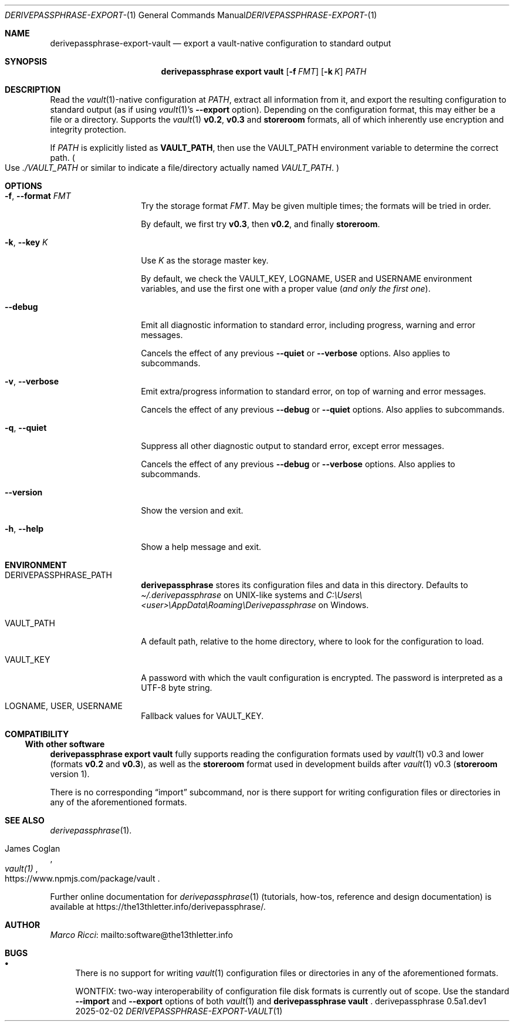 .Dd 2025-02-02
.Dt DERIVEPASSPHRASE-EXPORT-VAULT 1
.Os derivepassphrase 0.5a1.dev1
.
.Sh NAME
.
.Nm derivepassphrase-export-vault
.Nd export a vault-native configuration to standard output
.
.Sh SYNOPSIS
.
.Bd -ragged
.Nm derivepassphrase export vault
.Op Fl f Ar FMT
.Op Fl k Ar K
.Ar PATH
.Ed
.
.Sh DESCRIPTION
.
Read the
.Xr vault 1 Ns -native
configuration at
.Ar PATH ,
extract all information from it, and export the resulting configuration to
standard output (as if using
.Xr vault 1 Ns 's
.Fl \-export
option).
Depending on the configuration format, this may either be a file or a
directory.
Supports the
.Xr vault 1
.Li v0.2 ,
.Li v0.3
and
.Li storeroom
formats, all of which inherently use encryption and integrity protection.
.Pp
.
If
.Ar PATH
is explicitly listed as
.Li VAULT_PATH ,
then use the
.Ev VAULT_PATH
environment variable to determine the correct path.
.Po
Use
.Pa ./VAULT_PATH
or similar to indicate a file/directory actually named
.Pa VAULT_PATH .
.Pc
.
.Sh OPTIONS
.
.Bl -tag -width ".Fl p , \-phrase"
.
.It Fl f , \-format Ar FMT
Try the storage format
.Ar FMT .
May be given multiple times; the formats will be tried in order.
.Pp
.
By default, we first try
.Li v0.3 ,
then
.Li v0.2 ,
and finally
.Li storeroom .
.
.It Fl k , \-key Ar K
Use
.Ar K
as the storage master key.
.Pp
.
By default, we check the
.Ev VAULT_KEY ,
.Ev LOGNAME ,
.Ev USER
and
.Ev USERNAME
environment variables, and use the first one with a proper value
.Pq Em and only the first one .
.
.It Fl \-debug
Emit all diagnostic information to standard error, including progress,
warning and error messages.
.Pp
.
Cancels the effect of any previous
.Fl \-quiet
or
.Fl \-verbose
options.
Also applies to subcommands.
.
.It Fl v , \-verbose
Emit extra/progress information to standard error, on top of warning and
error messages.
.Pp
.
Cancels the effect of any previous
.Fl \-debug
or
.Fl \-quiet
options.
Also applies to subcommands.
.
.It Fl q , \-quiet
Suppress all other diagnostic output to standard error, except error
messages.
.Pp
.
Cancels the effect of any previous
.Fl \-debug
or
.Fl \-verbose
options.
Also applies to subcommands.
.
.It Fl \-version
Show the version and exit.
.
.It Fl h , \-help
Show a help message and exit.
.
.El
.
.Sh ENVIRONMENT
.
.Bl -tag -width ".Fl p , \-phrase"
.
.It Ev DERIVEPASSPHRASE_PATH
.Nm derivepassphrase
stores its configuration files and data in this directory.
Defaults to
.Pa \(ti/.derivepassphrase
on UNIX-like systems and
.Pa C:\[rs]Users\[rs]<user>\[rs]AppData\[rs]Roaming\[rs]Derivepassphrase
on Windows.
.
.It Ev VAULT_PATH
A default path, relative to the home directory, where to look for the
configuration to load.
.
.It Ev VAULT_KEY
A password with which the vault configuration is encrypted.
The password is interpreted as a UTF-8 byte string.
.
.It Ev LOGNAME , USER , USERNAME
Fallback values for
.Ev VAULT_KEY .
.
.El
.
.Sh COMPATIBILITY
.
.Ss With other software
.
.Nm derivepassphrase export vault
fully supports reading the configuration formats used by
.Xr vault 1
v0.3 and lower
.Pq formats Li v0.2 No and Li v0.3 ,
as well as the
.Li storeroom
format used in development builds after
.Xr vault 1
v0.3
.Pq Li storeroom No version 1 .
.Pp
.
There is no corresponding
.Dq import
subcommand, nor is there support for writing configuration files or
directories in any of the aforementioned formats.
.
.Sh SEE ALSO
.
.Xr derivepassphrase 1 .
.Rs
.%A "James Coglan"
.%T "vault(1)"
.%U https://www.npmjs.com/package/vault
.Re
.Pp
.
Further online documentation for
.Xr derivepassphrase 1
.Pq tutorials, how-tos, reference and design documentation
is available at
.Lk https://the13thletter.info/derivepassphrase/ .
.
.Sh AUTHOR
.
.Lk mailto:software@the13thletter.info "Marco Ricci"
.
.Sh BUGS
.
.Bl -bullet
.It
There is no support for writing
.Xr vault 1
configuration files or directories in any of the aforementioned formats.
.Pp
WONTFIX: two-way interoperability of configuration file disk formats is
currently out of scope.
Use the standard
.Fl \-import
and
.Fl \-export
options of both
.Xr vault 1
and
.Nm derivepassphrase vault
.Ns .
.
.El
.
